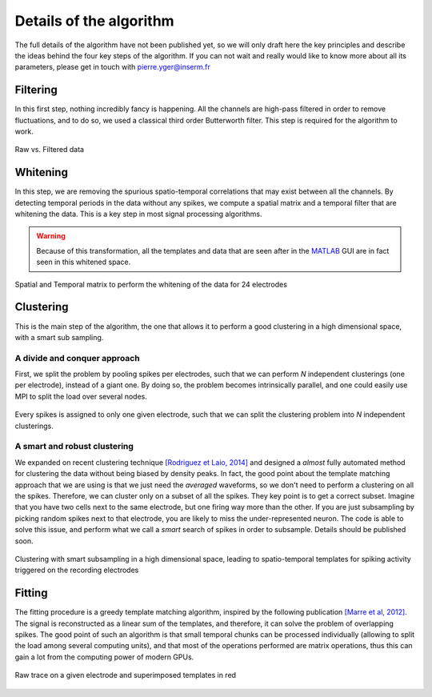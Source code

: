Details of the algorithm
========================

The full details of the algorithm have not been published yet, so we will only draft here the key principles and describe the ideas behind the four key steps of the algorithm. If you can not wait and really would like to know more about all its parameters, please get in touch with pierre.yger@inserm.fr


Filtering
---------

In this first step, nothing incredibly fancy is happening. All the channels are high-pass filtered in order to remove fluctuations, and to do so, we used a classical third order Butterworth filter. This step is required for the algorithm to work. 

.. figure::  filtering.png
   :align:   center

   Raw vs. Filtered data


Whitening
---------

In this step, we are removing the spurious spatio-temporal correlations that may exist between all the channels. By detecting temporal periods in the data without any spikes, we compute a spatial matrix and a temporal filter that are whitening the data. This is a key step in most signal processing algorithms. 

.. warning::

    Because of this transformation, all the templates and data that are seen after in the MATLAB_ GUI are in fact seen in this whitened space.


.. figure::  whitening_1.png
   :align:   center

   Spatial and Temporal matrix to perform the whitening of the data for 24 electrodes

Clustering
----------

This is the main step of the algorithm, the one that allows it to perform a good clustering in a high dimensional space, with a smart sub sampling. 

A divide and conquer approach
~~~~~~~~~~~~~~~~~~~~~~~~~~~~~

First, we split the problem by pooling spikes per electrodes, such that we can perform *N* independent clusterings (one per electrode), instead of a giant one. By doing so, the problem becomes intrinsically parallel, and one could easily use MPI to split the load over several nodes.

.. figure::  pooling.png
   :align:   center

   Every spikes is assigned to only one given electrode, such that we can split the clustering problem into *N* independent clusterings.

A smart and robust clustering
~~~~~~~~~~~~~~~~~~~~~~~~~~~~~

We expanded on recent clustering technique `[Rodriguez et Laio, 2014] <http://www.sciencemag.org/content/344/6191/1492.short>`_ and designed a *almost* fully automated method for clustering the data without being biased by density peaks. In fact, the good point about the template matching approach that we are using is that we just need the *averaged* waveforms, so we don't need to perform a clustering on all the spikes. Therefore, we can cluster only on a subset of all the spikes. They key point is to get a correct subset. Imagine that you have two cells next to the same electrode, but one firing way more than the other. If you are just subsampling by picking random spikes next to that electrode, you are likely to miss the under-represented neuron. The code is able to solve this issue, and perform what we call a *smart* search of spikes in order to subsample. Details should be published soon.

.. figure::  templates.png
   :align:   center

   Clustering with smart subsampling in a high dimensional space, leading to spatio-temporal templates for spiking activity triggered on the recording electrodes


Fitting
-------

The fitting procedure is a greedy template matching algorithm, inspired by the following publication `[Marre et al, 2012] <http://http://www.jneurosci.org/content/32/43/14859.abstract>`_. The signal is reconstructed as a linear sum of the templates, and therefore, it can solve the problem of overlapping spikes. The good point of such an algorithm is that small temporal chunks can be processed individually (allowing to split the load among several computing units), and that most of the operations performed are matrix operations, thus this can gain a lot from the computing power of modern GPUs.

.. figure::  fitting.png
   :align:   center

   Raw trace on a given electrode and superimposed templates in red


.. _MATLAB: http://fr.mathworks.com/products/matlab/
